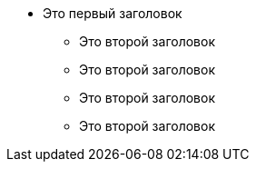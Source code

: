 * Это первый заголовок
** Это второй заголовок
** Это второй заголовок
** Это второй заголовок
** Это второй заголовок